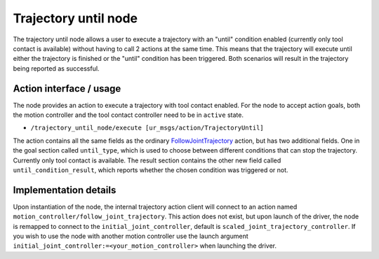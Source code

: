 .. _trajectory_until_node:

Trajectory until node
=====================

The trajectory until node allows a user to execute a trajectory with an "until" condition enabled (currently only tool contact is available) without having to call 2 actions at the same time. This means that the trajectory will execute until either the trajectory is finished or the "until" condition has been triggered. Both scenarios will result in the trajectory being reported as successful.

Action interface / usage
""""""""""""""""""""""""
The node provides an action to execute a trajectory with tool contact enabled. For the node to accept action goals, both the motion controller and the tool contact controller need to be in ``active`` state.

* ``/trajectory_until_node/execute [ur_msgs/action/TrajectoryUntil]``

The action contains all the same fields as the ordinary `FollowJointTrajectory <http://docs.ros.org/en/noetic/api/control_msgs/html/action/FollowJointTrajectory.html>`_ action, but has two additional fields.
One in the goal section called ``until_type``, which is used to choose between different conditions that can stop the trajectory. Currently only tool contact is available.
The result section contains the other new field called ``until_condition_result``, which reports whether the chosen condition was triggered or not.

Implementation details
""""""""""""""""""""""
Upon instantiation of the node, the internal trajectory action client will connect to an action named ``motion_controller/follow_joint_trajectory``.
This action does not exist, but upon launch of the driver, the node is remapped to connect to the ``initial_joint_controller``, default is ``scaled_joint_trajectory_controller``.
If you wish to use the node with another motion controller use the launch argument ``initial_joint_controller:=<your_motion_controller>`` when launching the driver.
